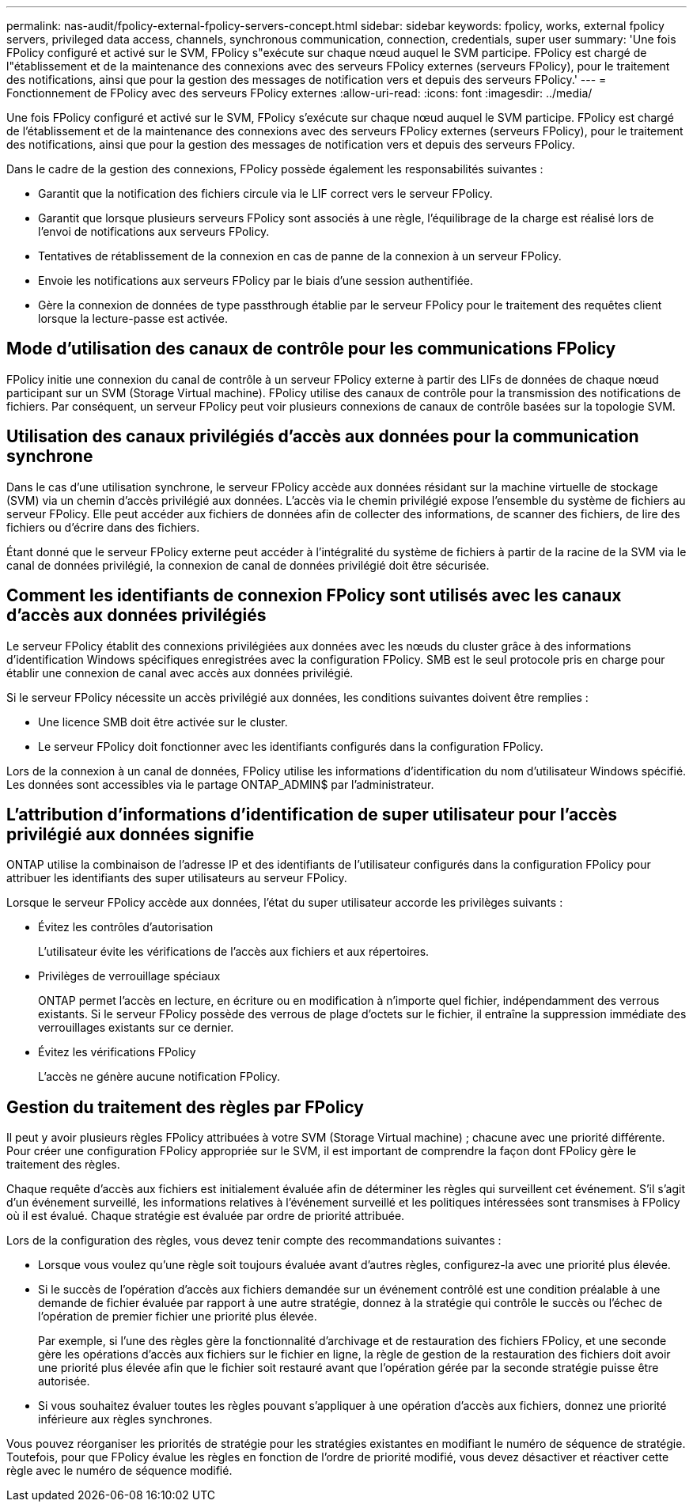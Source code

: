 ---
permalink: nas-audit/fpolicy-external-fpolicy-servers-concept.html 
sidebar: sidebar 
keywords: fpolicy, works, external fpolicy servers, privileged data access, channels, synchronous communication, connection, credentials, super user 
summary: 'Une fois FPolicy configuré et activé sur le SVM, FPolicy s"exécute sur chaque nœud auquel le SVM participe. FPolicy est chargé de l"établissement et de la maintenance des connexions avec des serveurs FPolicy externes (serveurs FPolicy), pour le traitement des notifications, ainsi que pour la gestion des messages de notification vers et depuis des serveurs FPolicy.' 
---
= Fonctionnement de FPolicy avec des serveurs FPolicy externes
:allow-uri-read: 
:icons: font
:imagesdir: ../media/


[role="lead"]
Une fois FPolicy configuré et activé sur le SVM, FPolicy s'exécute sur chaque nœud auquel le SVM participe. FPolicy est chargé de l'établissement et de la maintenance des connexions avec des serveurs FPolicy externes (serveurs FPolicy), pour le traitement des notifications, ainsi que pour la gestion des messages de notification vers et depuis des serveurs FPolicy.

Dans le cadre de la gestion des connexions, FPolicy possède également les responsabilités suivantes :

* Garantit que la notification des fichiers circule via le LIF correct vers le serveur FPolicy.
* Garantit que lorsque plusieurs serveurs FPolicy sont associés à une règle, l'équilibrage de la charge est réalisé lors de l'envoi de notifications aux serveurs FPolicy.
* Tentatives de rétablissement de la connexion en cas de panne de la connexion à un serveur FPolicy.
* Envoie les notifications aux serveurs FPolicy par le biais d'une session authentifiée.
* Gère la connexion de données de type passthrough établie par le serveur FPolicy pour le traitement des requêtes client lorsque la lecture-passe est activée.




== Mode d'utilisation des canaux de contrôle pour les communications FPolicy

FPolicy initie une connexion du canal de contrôle à un serveur FPolicy externe à partir des LIFs de données de chaque nœud participant sur un SVM (Storage Virtual machine). FPolicy utilise des canaux de contrôle pour la transmission des notifications de fichiers. Par conséquent, un serveur FPolicy peut voir plusieurs connexions de canaux de contrôle basées sur la topologie SVM.



== Utilisation des canaux privilégiés d'accès aux données pour la communication synchrone

Dans le cas d'une utilisation synchrone, le serveur FPolicy accède aux données résidant sur la machine virtuelle de stockage (SVM) via un chemin d'accès privilégié aux données. L'accès via le chemin privilégié expose l'ensemble du système de fichiers au serveur FPolicy. Elle peut accéder aux fichiers de données afin de collecter des informations, de scanner des fichiers, de lire des fichiers ou d'écrire dans des fichiers.

Étant donné que le serveur FPolicy externe peut accéder à l'intégralité du système de fichiers à partir de la racine de la SVM via le canal de données privilégié, la connexion de canal de données privilégié doit être sécurisée.



== Comment les identifiants de connexion FPolicy sont utilisés avec les canaux d'accès aux données privilégiés

Le serveur FPolicy établit des connexions privilégiées aux données avec les nœuds du cluster grâce à des informations d'identification Windows spécifiques enregistrées avec la configuration FPolicy. SMB est le seul protocole pris en charge pour établir une connexion de canal avec accès aux données privilégié.

Si le serveur FPolicy nécessite un accès privilégié aux données, les conditions suivantes doivent être remplies :

* Une licence SMB doit être activée sur le cluster.
* Le serveur FPolicy doit fonctionner avec les identifiants configurés dans la configuration FPolicy.


Lors de la connexion à un canal de données, FPolicy utilise les informations d'identification du nom d'utilisateur Windows spécifié. Les données sont accessibles via le partage ONTAP_ADMIN$ par l'administrateur.



== L'attribution d'informations d'identification de super utilisateur pour l'accès privilégié aux données signifie

ONTAP utilise la combinaison de l'adresse IP et des identifiants de l'utilisateur configurés dans la configuration FPolicy pour attribuer les identifiants des super utilisateurs au serveur FPolicy.

Lorsque le serveur FPolicy accède aux données, l'état du super utilisateur accorde les privilèges suivants :

* Évitez les contrôles d'autorisation
+
L'utilisateur évite les vérifications de l'accès aux fichiers et aux répertoires.

* Privilèges de verrouillage spéciaux
+
ONTAP permet l'accès en lecture, en écriture ou en modification à n'importe quel fichier, indépendamment des verrous existants. Si le serveur FPolicy possède des verrous de plage d'octets sur le fichier, il entraîne la suppression immédiate des verrouillages existants sur ce dernier.

* Évitez les vérifications FPolicy
+
L'accès ne génère aucune notification FPolicy.





== Gestion du traitement des règles par FPolicy

Il peut y avoir plusieurs règles FPolicy attribuées à votre SVM (Storage Virtual machine) ; chacune avec une priorité différente. Pour créer une configuration FPolicy appropriée sur le SVM, il est important de comprendre la façon dont FPolicy gère le traitement des règles.

Chaque requête d'accès aux fichiers est initialement évaluée afin de déterminer les règles qui surveillent cet événement. S'il s'agit d'un événement surveillé, les informations relatives à l'événement surveillé et les politiques intéressées sont transmises à FPolicy où il est évalué. Chaque stratégie est évaluée par ordre de priorité attribuée.

Lors de la configuration des règles, vous devez tenir compte des recommandations suivantes :

* Lorsque vous voulez qu'une règle soit toujours évaluée avant d'autres règles, configurez-la avec une priorité plus élevée.
* Si le succès de l'opération d'accès aux fichiers demandée sur un événement contrôlé est une condition préalable à une demande de fichier évaluée par rapport à une autre stratégie, donnez à la stratégie qui contrôle le succès ou l'échec de l'opération de premier fichier une priorité plus élevée.
+
Par exemple, si l'une des règles gère la fonctionnalité d'archivage et de restauration des fichiers FPolicy, et une seconde gère les opérations d'accès aux fichiers sur le fichier en ligne, la règle de gestion de la restauration des fichiers doit avoir une priorité plus élevée afin que le fichier soit restauré avant que l'opération gérée par la seconde stratégie puisse être autorisée.

* Si vous souhaitez évaluer toutes les règles pouvant s'appliquer à une opération d'accès aux fichiers, donnez une priorité inférieure aux règles synchrones.


Vous pouvez réorganiser les priorités de stratégie pour les stratégies existantes en modifiant le numéro de séquence de stratégie. Toutefois, pour que FPolicy évalue les règles en fonction de l'ordre de priorité modifié, vous devez désactiver et réactiver cette règle avec le numéro de séquence modifié.
